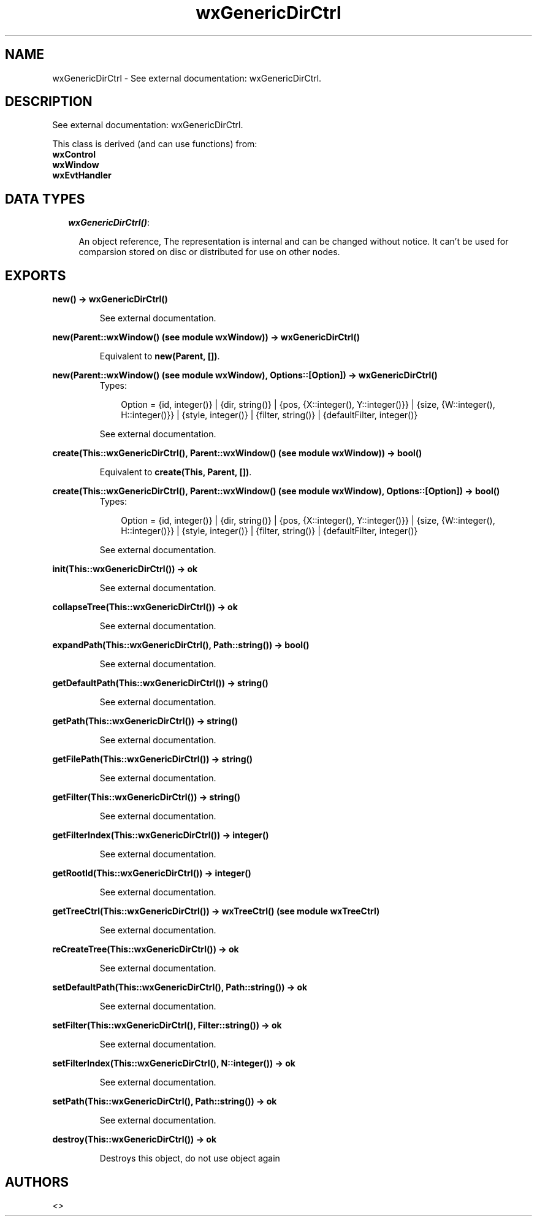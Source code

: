 .TH wxGenericDirCtrl 3 "wxErlang 0.99" "" "Erlang Module Definition"
.SH NAME
wxGenericDirCtrl \- See external documentation: wxGenericDirCtrl.
.SH DESCRIPTION
.LP
See external documentation: wxGenericDirCtrl\&.
.LP
This class is derived (and can use functions) from: 
.br
\fBwxControl\fR\& 
.br
\fBwxWindow\fR\& 
.br
\fBwxEvtHandler\fR\& 
.SH "DATA TYPES"

.RS 2
.TP 2
.B
\fIwxGenericDirCtrl()\fR\&:

.RS 2
.LP
An object reference, The representation is internal and can be changed without notice\&. It can\&'t be used for comparsion stored on disc or distributed for use on other nodes\&.
.RE
.RE
.SH EXPORTS
.LP
.B
new() -> wxGenericDirCtrl()
.br
.RS
.LP
See external documentation\&.
.RE
.LP
.B
new(Parent::wxWindow() (see module wxWindow)) -> wxGenericDirCtrl()
.br
.RS
.LP
Equivalent to \fBnew(Parent, [])\fR\&\&.
.RE
.LP
.B
new(Parent::wxWindow() (see module wxWindow), Options::[Option]) -> wxGenericDirCtrl()
.br
.RS
.TP 3
Types:

Option = {id, integer()} | {dir, string()} | {pos, {X::integer(), Y::integer()}} | {size, {W::integer(), H::integer()}} | {style, integer()} | {filter, string()} | {defaultFilter, integer()}
.br
.RE
.RS
.LP
See external documentation\&.
.RE
.LP
.B
create(This::wxGenericDirCtrl(), Parent::wxWindow() (see module wxWindow)) -> bool()
.br
.RS
.LP
Equivalent to \fBcreate(This, Parent, [])\fR\&\&.
.RE
.LP
.B
create(This::wxGenericDirCtrl(), Parent::wxWindow() (see module wxWindow), Options::[Option]) -> bool()
.br
.RS
.TP 3
Types:

Option = {id, integer()} | {dir, string()} | {pos, {X::integer(), Y::integer()}} | {size, {W::integer(), H::integer()}} | {style, integer()} | {filter, string()} | {defaultFilter, integer()}
.br
.RE
.RS
.LP
See external documentation\&.
.RE
.LP
.B
init(This::wxGenericDirCtrl()) -> ok
.br
.RS
.LP
See external documentation\&.
.RE
.LP
.B
collapseTree(This::wxGenericDirCtrl()) -> ok
.br
.RS
.LP
See external documentation\&.
.RE
.LP
.B
expandPath(This::wxGenericDirCtrl(), Path::string()) -> bool()
.br
.RS
.LP
See external documentation\&.
.RE
.LP
.B
getDefaultPath(This::wxGenericDirCtrl()) -> string()
.br
.RS
.LP
See external documentation\&.
.RE
.LP
.B
getPath(This::wxGenericDirCtrl()) -> string()
.br
.RS
.LP
See external documentation\&.
.RE
.LP
.B
getFilePath(This::wxGenericDirCtrl()) -> string()
.br
.RS
.LP
See external documentation\&.
.RE
.LP
.B
getFilter(This::wxGenericDirCtrl()) -> string()
.br
.RS
.LP
See external documentation\&.
.RE
.LP
.B
getFilterIndex(This::wxGenericDirCtrl()) -> integer()
.br
.RS
.LP
See external documentation\&.
.RE
.LP
.B
getRootId(This::wxGenericDirCtrl()) -> integer()
.br
.RS
.LP
See external documentation\&.
.RE
.LP
.B
getTreeCtrl(This::wxGenericDirCtrl()) -> wxTreeCtrl() (see module wxTreeCtrl)
.br
.RS
.LP
See external documentation\&.
.RE
.LP
.B
reCreateTree(This::wxGenericDirCtrl()) -> ok
.br
.RS
.LP
See external documentation\&.
.RE
.LP
.B
setDefaultPath(This::wxGenericDirCtrl(), Path::string()) -> ok
.br
.RS
.LP
See external documentation\&.
.RE
.LP
.B
setFilter(This::wxGenericDirCtrl(), Filter::string()) -> ok
.br
.RS
.LP
See external documentation\&.
.RE
.LP
.B
setFilterIndex(This::wxGenericDirCtrl(), N::integer()) -> ok
.br
.RS
.LP
See external documentation\&.
.RE
.LP
.B
setPath(This::wxGenericDirCtrl(), Path::string()) -> ok
.br
.RS
.LP
See external documentation\&.
.RE
.LP
.B
destroy(This::wxGenericDirCtrl()) -> ok
.br
.RS
.LP
Destroys this object, do not use object again
.RE
.SH AUTHORS
.LP

.I
<>